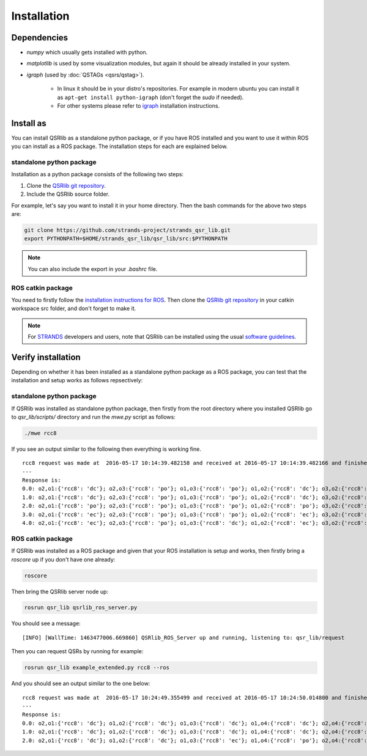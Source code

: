 Installation
============

Dependencies
------------

* `numpy` which usually gets installed with python.
* `matplotlib` is used by some visualization modules, but again it should be already installed in your system.
* `igraph` (used by :doc:`QSTAGs <qsrs/qstag>`).

    * In linux it should be in your distro's repositories. For example in modern ubuntu you can install it as ``apt-get install python-igraph`` (don't forget the `sudo` if needed).
    * For other systems please refer to igraph_ installation instructions.

Install as
----------

You can install QSRlib as a standalone python package, or if you have ROS installed and you want to use it within ROS you can install as a ROS package. The installation steps for each are explained below.

standalone python package
~~~~~~~~~~~~~~~~~~~~~~~~~

Installation as a python package consists of the following two steps:

1. Clone the `QSRlib git repository`_.
2. Include the QSRlib source folder.

For example, let's say you want to install it in your home directory.
Then the bash commands for the above two steps are:

.. code:: bash

    git clone https://github.com/strands-project/strands_qsr_lib.git
    export PYTHONPATH=$HOME/strands_qsr_lib/qsr_lib/src:$PYTHONPATH

.. note::
    You can also include the export in your `.bashrc` file.

ROS catkin package
~~~~~~~~~~~~~~~~~~

You need to firstly follow the `installation instructions for ROS`_. Then clone the `QSRlib git repository`_
in your catkin workspace src folder, and don't forget to make it.

.. note::
    For STRANDS_ developers and users, note that QSRlib can be installed using the usual `software guidelines`_.


.. _igraph: http://igraph.org/python/
.. _`QSRlib git repository`: https://github.com/strands-project/strands_qsr_lib.git
.. _`installation instructions for ROS`: http://www.ros.org/install
.. _STRANDS: http://strands.acin.tuwien.ac.at
.. _`software guidelines`: http://strands.acin.tuwien.ac.at/software.html

Verify installation
-------------------

Depending on whether it has been installed as a standalone python package as a ROS package, you can test that the installation and setup works as follows repsectively:

standalone python package
~~~~~~~~~~~~~~~~~~~~~~~~~

If QSRlib was installed as standalone python package, then firstly from the root directory where you installed QSRlib go to `qsr_lib/scripts/` directory and run the `mwe.py` script as follows:

.. code:: bash

    ./mwe rcc8

If you see an output similar to the following then everything is working fine.

::

    rcc8 request was made at  2016-05-17 10:14:39.482158 and received at 2016-05-17 10:14:39.482166 and finished at 2016-05-17 10:14:39.482805
    ---
    Response is:
    0.0: o2,o1:{'rcc8': 'dc'}; o2,o3:{'rcc8': 'po'}; o1,o3:{'rcc8': 'po'}; o1,o2:{'rcc8': 'dc'}; o3,o2:{'rcc8': 'po'}; o3,o1:{'rcc8': 'po'};
    1.0: o2,o1:{'rcc8': 'dc'}; o2,o3:{'rcc8': 'po'}; o1,o3:{'rcc8': 'po'}; o1,o2:{'rcc8': 'dc'}; o3,o2:{'rcc8': 'po'}; o3,o1:{'rcc8': 'po'};
    2.0: o2,o1:{'rcc8': 'po'}; o2,o3:{'rcc8': 'po'}; o1,o3:{'rcc8': 'po'}; o1,o2:{'rcc8': 'po'}; o3,o2:{'rcc8': 'po'}; o3,o1:{'rcc8': 'po'};
    3.0: o2,o1:{'rcc8': 'ec'}; o2,o3:{'rcc8': 'po'}; o1,o3:{'rcc8': 'po'}; o1,o2:{'rcc8': 'ec'}; o3,o2:{'rcc8': 'po'}; o3,o1:{'rcc8': 'po'};
    4.0: o2,o1:{'rcc8': 'ec'}; o2,o3:{'rcc8': 'po'}; o1,o3:{'rcc8': 'dc'}; o1,o2:{'rcc8': 'ec'}; o3,o2:{'rcc8': 'po'}; o3,o1:{'rcc8': 'dc'};

ROS catkin package
~~~~~~~~~~~~~~~~~~

If QSRlib was installed as a ROS package and given that your ROS installation is setup and works, then firstly bring a `roscore` up if you don't have one already:

.. code:: bash

    roscore

Then bring the QSRlib server node up:

.. code:: bash

    rosrun qsr_lib qsrlib_ros_server.py

You should see a message:

::

    [INFO] [WallTime: 1463477006.669860] QSRlib_ROS_Server up and running, listening to: qsr_lib/request

Then you can request QSRs by running for example:

.. code:: bash

    rosrun qsr_lib example_extended.py rcc8 --ros

And you should see an output similar to the one below::

    rcc8 request was made at  2016-05-17 10:24:49.355499 and received at 2016-05-17 10:24:50.014800 and finished at 2016-05-17 10:24:50.015549
    ---
    Response is:
    0.0: o2,o1:{'rcc8': 'dc'}; o1,o2:{'rcc8': 'dc'}; o1,o3:{'rcc8': 'dc'}; o1,o4:{'rcc8': 'dc'}; o2,o4:{'rcc8': 'dc'}; o2,o3:{'rcc8': 'dc'}; o3,o2:{'rcc8': 'dc'}; o3,o1:{'rcc8': 'dc'}; o3,o4:{'rcc8': 'ntpp'}; o4,o3:{'rcc8': 'ntppi'}; o4,o2:{'rcc8': 'dc'}; o4,o1:{'rcc8': 'dc'};
    1.0: o2,o1:{'rcc8': 'dc'}; o1,o2:{'rcc8': 'dc'}; o1,o3:{'rcc8': 'dc'}; o1,o4:{'rcc8': 'dc'}; o2,o4:{'rcc8': 'dc'}; o2,o3:{'rcc8': 'dc'}; o3,o2:{'rcc8': 'dc'}; o3,o1:{'rcc8': 'dc'}; o3,o4:{'rcc8': 'ntpp'}; o4,o3:{'rcc8': 'ntppi'}; o4,o2:{'rcc8': 'dc'}; o4,o1:{'rcc8': 'dc'};
    2.0: o2,o1:{'rcc8': 'dc'}; o1,o2:{'rcc8': 'dc'}; o1,o3:{'rcc8': 'ec'}; o1,o4:{'rcc8': 'po'}; o2,o4:{'rcc8': 'dc'}; o2,o3:{'rcc8': 'dc'}; o3,o2:{'rcc8': 'dc'}; o3,o1:{'rcc8': 'ec'}; o3,o4:{'rcc8': 'ntpp'}; o4,o3:{'rcc8': 'ntppi'}; o4,o2:{'rcc8': 'dc'}; o4,o1:{'rcc8': 'po'};